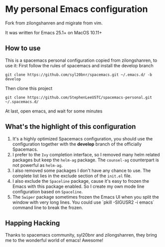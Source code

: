 * My personal Emacs configuration
  Fork from zilongshanren and migirate from vim.

  It was written for Emacs 25.1+ on MacOS 10.11+

** How to use
   This is a spacemacs personal configuration copied from zilongshanren, to use it:
   First follow the rules of spacemacs and install the develop branch

   #+BEGIN_SRC
   git clone https://github.com/syl20bnr/spacemacs.git ~/.emacs.d/ -b develop
   #+END_SRC

   Then clone this project

   #+BEGIN_SRC
   git clone https://github.com/StephenLeeUSTC/spacemacs-personal.git ~/.spacemacs.d/
   #+END_SRC

   At last, open emacs, and wait for some minutes

** What's the highlight of this configuration
   1. It's a highly optimized Spacemacs configuration, you should use the configuration together with the *develop* branch of the officially Spacemacs.
   2. I prefer to the =Ivy= completion interface, so I removed many helm related packages but keep the =helm-ag= package. The =counsel-ag= counterpart is not powerful as =helm-ag=.
   3. I also removed some packages I don't have any chance to use. The complete list lies in the exclude section of the =init.el= file.
   4. I also exclude the =Spaceline= package, cause it's easy to frozen the Emacs with this package enabled. So I create my own mode line configuration based on =Spaceline=.
   5. The =Swiper= package sometimes frozen the Emacs UI when you split the window with very long lines. You could use `pkill -SIGUSR2 -i emacs` command line to break the frozen.

** Happing Hacking
   Thanks to spacemacs community, syl20bnr and zilongshanren, they bring me to the wonderful world of emacs! Awesome!
